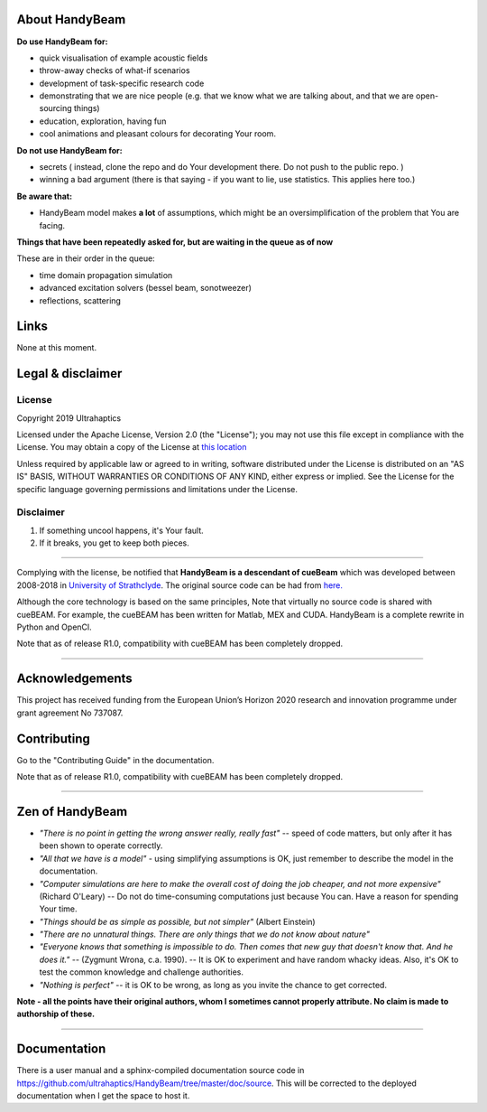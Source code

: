 ***************
About HandyBeam
***************

**Do use HandyBeam for:**

* quick visualisation of example acoustic fields
* throw-away checks of what-if scenarios
* development of task-specific research code
* demonstrating that we are nice people (e.g. that we know what we are talking about, and that we are open-sourcing things)
* education, exploration, having fun
* cool animations and pleasant colours for decorating Your room.

**Do not use HandyBeam for:**

* secrets ( instead, clone the repo and do Your development there. Do not push to the public repo. )
* winning a bad argument (there is that saying - if you want to lie, use statistics. This applies here too.)

**Be aware that:**

* HandyBeam model makes **a lot** of assumptions, which might be an oversimplification of the problem that You are facing.

**Things that have been repeatedly asked for, but are waiting in the queue as of now**

These are in their order in the queue:

* time domain propagation simulation
* advanced excitation solvers (bessel beam, sonotweezer)
* reflections, scattering

*****
Links
*****

None at this moment.

******************
Legal & disclaimer
******************

=======
License
=======

Copyright 2019 Ultrahaptics

Licensed under the Apache License, Version 2.0 (the "License");
you may not use this file except in compliance with the License.
You may obtain a copy of the License at `this location <http://www.apache.org/licenses/LICENSE-2.0>`_

Unless required by applicable law or agreed to in writing, software
distributed under the License is distributed on an "AS IS" BASIS,
WITHOUT WARRANTIES OR CONDITIONS OF ANY KIND, either express or implied.
See the License for the specific language governing permissions and
limitations under the License.


==========
Disclaimer
==========

1. If something uncool happens, it's Your fault.
2. If it breaks, you get to keep both pieces.

----

Complying with the license, be notified that **HandyBeam is a descendant of cueBeam** which was developed between 2008-2018 in `University of Strathclyde <https://www.strath.ac.uk/research/subjects/electronicelectricalengineering/instituteforsensorssignalscommunications/centreforultrasonicengineering>`_.
The original source code can be had from `here. <https://github.com/CentreForUltrasonicEngineering/cueBeam_EngD>`_

Although the core technology is based on the same principles, Note that virtually no source code is shared with cueBEAM. For example, the cueBEAM has been written for Matlab, MEX and CUDA. HandyBeam is a complete rewrite in Python and OpenCl.

Note that as of release R1.0, compatibility with cueBEAM has been completely dropped.

----

****************
Acknowledgements
****************

This project has received funding from the European Union’s Horizon 2020 research and innovation programme under grant agreement No 737087.



****************
Contributing
****************

Go to the "Contributing Guide" in the documentation.


Note that as of release R1.0, compatibility with cueBEAM has been completely dropped.

----

****************
Zen of HandyBeam
****************

* *"There is no point in getting the wrong answer really, really fast"* -- speed of code matters, but only after it has been shown to operate correctly.

* *"All that we have is a model"* -  using simplifying assumptions is OK, just remember to describe the model in the documentation.

* *"Computer simulations are here to make the overall cost of doing the job cheaper, and not more expensive"*  (Richard O'Leary) -- Do not do time-consuming computations just because You can. Have a reason for spending Your time.

* *"Things should be as simple as possible, but not simpler"* (Albert Einstein)

* *"There are no unnatural things. There are only things that we do not know about nature"*

* *"Everyone knows that something is impossible to do. Then comes that new guy that doesn't know that. And he does it."* -- (Zygmunt Wrona, c.a. 1990). -- It is OK to experiment and have random whacky ideas. Also, it's OK to test the common knowledge and challenge authorities.

* *"Nothing is perfect"* -- it is OK to be wrong, as long as you invite the chance to get corrected.

**Note - all the points have their original authors, whom I sometimes cannot properly attribute. No claim is made to authorship of these.**

----

*************
Documentation
*************

There is a user manual and a sphinx-compiled documentation source code in `<https://github.com/ultrahaptics/HandyBeam/tree/master/doc/source>`_. This will be corrected to the deployed documentation when I get the space to host it.

